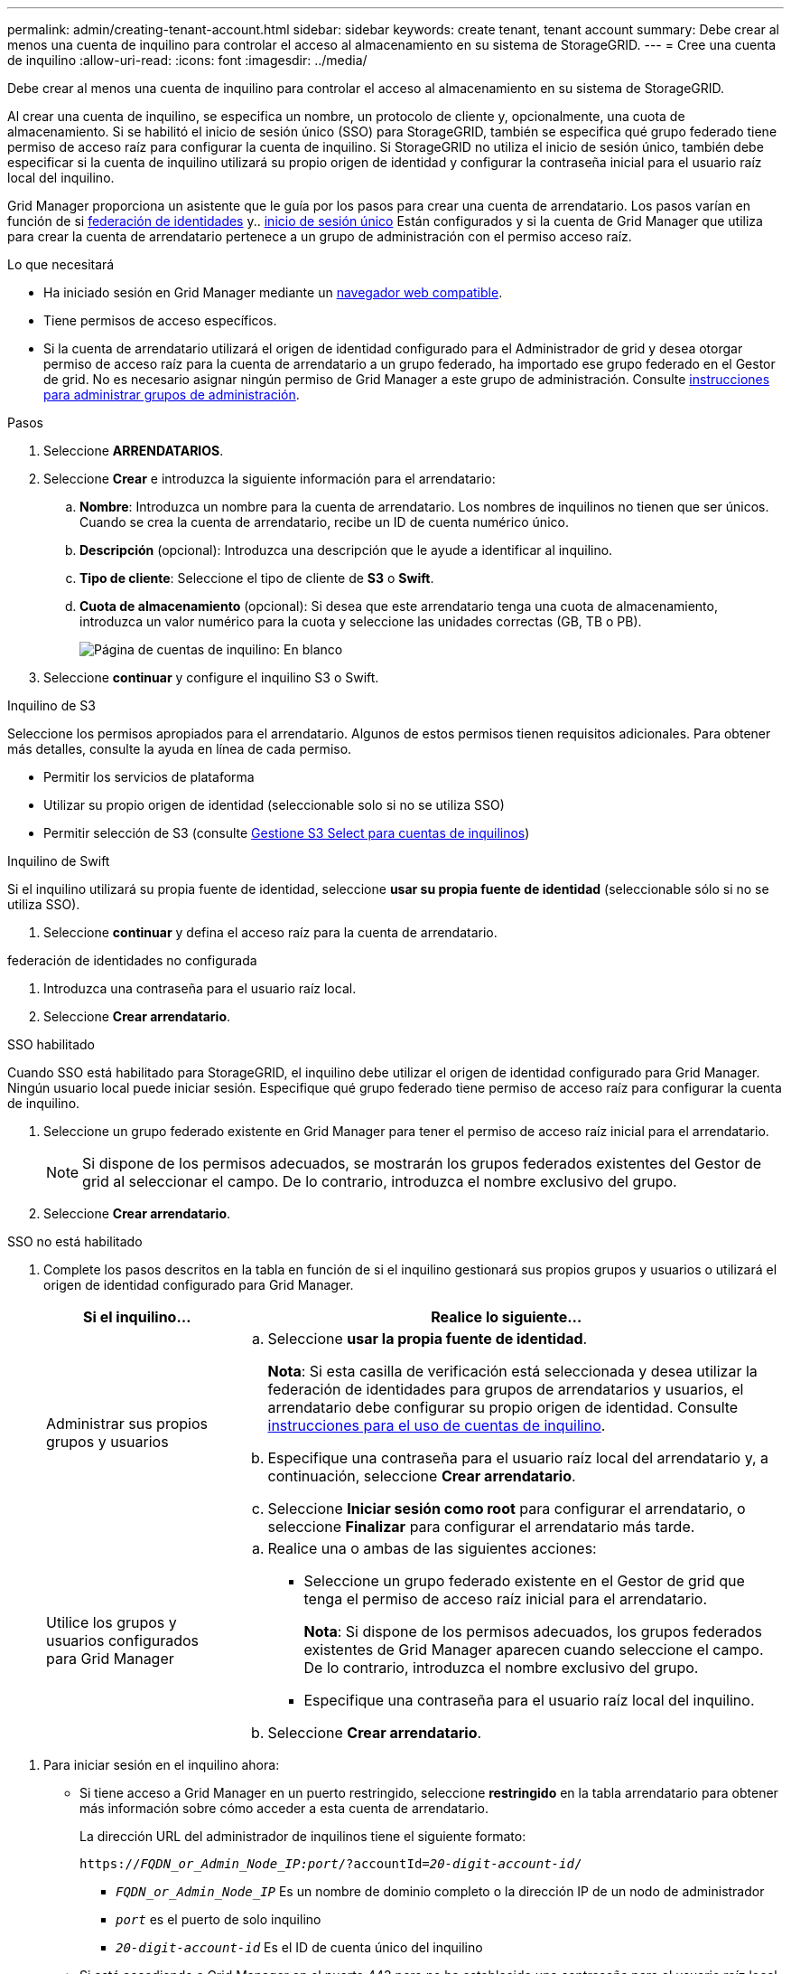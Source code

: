 ---
permalink: admin/creating-tenant-account.html 
sidebar: sidebar 
keywords: create tenant, tenant account 
summary: Debe crear al menos una cuenta de inquilino para controlar el acceso al almacenamiento en su sistema de StorageGRID. 
---
= Cree una cuenta de inquilino
:allow-uri-read: 
:icons: font
:imagesdir: ../media/


[role="lead"]
Debe crear al menos una cuenta de inquilino para controlar el acceso al almacenamiento en su sistema de StorageGRID.

Al crear una cuenta de inquilino, se especifica un nombre, un protocolo de cliente y, opcionalmente, una cuota de almacenamiento. Si se habilitó el inicio de sesión único (SSO) para StorageGRID, también se especifica qué grupo federado tiene permiso de acceso raíz para configurar la cuenta de inquilino. Si StorageGRID no utiliza el inicio de sesión único, también debe especificar si la cuenta de inquilino utilizará su propio origen de identidad y configurar la contraseña inicial para el usuario raíz local del inquilino.

Grid Manager proporciona un asistente que le guía por los pasos para crear una cuenta de arrendatario. Los pasos varían en función de si xref:using-identity-federation.adoc[federación de identidades] y.. xref:configuring-sso.adoc[inicio de sesión único] Están configurados y si la cuenta de Grid Manager que utiliza para crear la cuenta de arrendatario pertenece a un grupo de administración con el permiso acceso raíz.

.Lo que necesitará
* Ha iniciado sesión en Grid Manager mediante un xref:../admin/web-browser-requirements.adoc[navegador web compatible].
* Tiene permisos de acceso específicos.
* Si la cuenta de arrendatario utilizará el origen de identidad configurado para el Administrador de grid y desea otorgar permiso de acceso raíz para la cuenta de arrendatario a un grupo federado, ha importado ese grupo federado en el Gestor de grid. No es necesario asignar ningún permiso de Grid Manager a este grupo de administración. Consulte xref:managing-admin-groups.adoc[instrucciones para administrar grupos de administración].


.Pasos
. Seleccione *ARRENDATARIOS*.
. Seleccione *Crear* e introduzca la siguiente información para el arrendatario:
+
.. *Nombre*: Introduzca un nombre para la cuenta de arrendatario. Los nombres de inquilinos no tienen que ser únicos. Cuando se crea la cuenta de arrendatario, recibe un ID de cuenta numérico único.
.. *Descripción* (opcional): Introduzca una descripción que le ayude a identificar al inquilino.
.. *Tipo de cliente*: Seleccione el tipo de cliente de *S3* o *Swift*.
.. *Cuota de almacenamiento* (opcional): Si desea que este arrendatario tenga una cuota de almacenamiento, introduzca un valor numérico para la cuota y seleccione las unidades correctas (GB, TB o PB).
+
image::../media/tenant_create_wizard_step_1.png[Página de cuentas de inquilino: En blanco]



. Seleccione *continuar* y configure el inquilino S3 o Swift.


[role="tabbed-block"]
====
.Inquilino de S3
--
Seleccione los permisos apropiados para el arrendatario. Algunos de estos permisos tienen requisitos adicionales. Para obtener más detalles, consulte la ayuda en línea de cada permiso.

* Permitir los servicios de plataforma
* Utilizar su propio origen de identidad (seleccionable solo si no se utiliza SSO)
* Permitir selección de S3 (consulte xref:manage-s3-select-for-tenant-accounts.adoc[Gestione S3 Select para cuentas de inquilinos])


--
.Inquilino de Swift
--
Si el inquilino utilizará su propia fuente de identidad, seleccione *usar su propia fuente de identidad* (seleccionable sólo si no se utiliza SSO).

--
====
. Seleccione *continuar* y defina el acceso raíz para la cuenta de arrendatario.


[role="tabbed-block"]
====
.federación de identidades no configurada
--
. Introduzca una contraseña para el usuario raíz local.
. Seleccione *Crear arrendatario*.


--
.SSO habilitado
--
Cuando SSO está habilitado para StorageGRID, el inquilino debe utilizar el origen de identidad configurado para Grid Manager. Ningún usuario local puede iniciar sesión. Especifique qué grupo federado tiene permiso de acceso raíz para configurar la cuenta de inquilino.

. Seleccione un grupo federado existente en Grid Manager para tener el permiso de acceso raíz inicial para el arrendatario.
+

NOTE: Si dispone de los permisos adecuados, se mostrarán los grupos federados existentes del Gestor de grid al seleccionar el campo. De lo contrario, introduzca el nombre exclusivo del grupo.

. Seleccione *Crear arrendatario*.


--
.SSO no está habilitado
--
. Complete los pasos descritos en la tabla en función de si el inquilino gestionará sus propios grupos y usuarios o utilizará el origen de identidad configurado para Grid Manager.
+
[cols="1a,3a"]
|===
| Si el inquilino... | Realice lo siguiente... 


 a| 
Administrar sus propios grupos y usuarios
 a| 
.. Seleccione *usar la propia fuente de identidad*.
+
*Nota*: Si esta casilla de verificación está seleccionada y desea utilizar la federación de identidades para grupos de arrendatarios y usuarios, el arrendatario debe configurar su propio origen de identidad. Consulte xref:../tenant/index.adoc[instrucciones para el uso de cuentas de inquilino].

.. Especifique una contraseña para el usuario raíz local del arrendatario y, a continuación, seleccione *Crear arrendatario*.
.. Seleccione *Iniciar sesión como root* para configurar el arrendatario, o seleccione *Finalizar* para configurar el arrendatario más tarde.




 a| 
Utilice los grupos y usuarios configurados para Grid Manager
 a| 
.. Realice una o ambas de las siguientes acciones:
+
*** Seleccione un grupo federado existente en el Gestor de grid que tenga el permiso de acceso raíz inicial para el arrendatario.
+
*Nota*: Si dispone de los permisos adecuados, los grupos federados existentes de Grid Manager aparecen cuando seleccione el campo. De lo contrario, introduzca el nombre exclusivo del grupo.

*** Especifique una contraseña para el usuario raíz local del inquilino.


.. Seleccione *Crear arrendatario*.


|===


--
====
. Para iniciar sesión en el inquilino ahora:
+
** Si tiene acceso a Grid Manager en un puerto restringido, seleccione *restringido* en la tabla arrendatario para obtener más información sobre cómo acceder a esta cuenta de arrendatario.
+
La dirección URL del administrador de inquilinos tiene el siguiente formato:

+
`https://_FQDN_or_Admin_Node_IP:port_/?accountId=_20-digit-account-id_/`

+
*** `_FQDN_or_Admin_Node_IP_` Es un nombre de dominio completo o la dirección IP de un nodo de administrador
*** `_port_` es el puerto de solo inquilino
*** `_20-digit-account-id_` Es el ID de cuenta único del inquilino


** Si está accediendo a Grid Manager en el puerto 443 pero no ha establecido una contraseña para el usuario raíz local, en la tabla Tenants del Grid Manager, seleccione *Iniciar sesión* e introduzca las credenciales de un usuario en el grupo federado de acceso raíz.
** Si va a acceder a Grid Manager en el puerto 443 y establece una contraseña para el usuario raíz local:
+
... Seleccione *Iniciar sesión como root* para configurar el arrendatario ahora.
+
Al iniciar sesión, aparecen enlaces para configurar bloques o contenedores, federación de identidades, grupos y usuarios.

+
image::../media/configure_tenant_account.png[Configure la cuenta de inquilino]

... Seleccione los vínculos para configurar la cuenta de arrendatario.
+
Cada enlace abre la página correspondiente en el Administrador de arrendatarios. Para completar la página, consulte xref:../tenant/index.adoc[instrucciones para el uso de cuentas de inquilino].

... De lo contrario, seleccione *Finalizar* para acceder al arrendatario más adelante.




. Para acceder al inquilino más adelante:
+
[cols="1a,2a"]
|===
| Si está usando... | Realice una de estas... 


 a| 
Puerto 443
 a| 
** En Grid Manager, seleccione *ARRENDATARIOS* y seleccione *Iniciar sesión* a la derecha del nombre del arrendatario.
** Introduzca la URL del inquilino en un navegador web:
+
`https://_FQDN_or_Admin_Node_IP_/?accountId=_20-digit-account-id_/`

+
*** `_FQDN_or_Admin_Node_IP_` Es un nombre de dominio completo o la dirección IP de un nodo de administrador
*** `_20-digit-account-id_` Es el ID de cuenta único del inquilino






 a| 
Un puerto restringido
 a| 
** En Grid Manager, seleccione *ARRENDATARIOS* y seleccione *restringido*.
** Introduzca la URL del inquilino en un navegador web:
+
`https://_FQDN_or_Admin_Node_IP:port_/?accountId=_20-digit-account-id_`

+
*** `_FQDN_or_Admin_Node_IP_` Es un nombre de dominio completo o la dirección IP de un nodo de administrador
*** `_port_` es el puerto restringido solo para inquilinos
*** `_20-digit-account-id_` Es el ID de cuenta único del inquilino




|===


.Información relacionada
* xref:controlling-access-through-firewalls.adoc[Controlar el acceso mediante firewalls]
* xref:manage-platform-services-for-tenants.adoc[Gestione servicios de plataformas para cuentas de inquilinos de S3]

